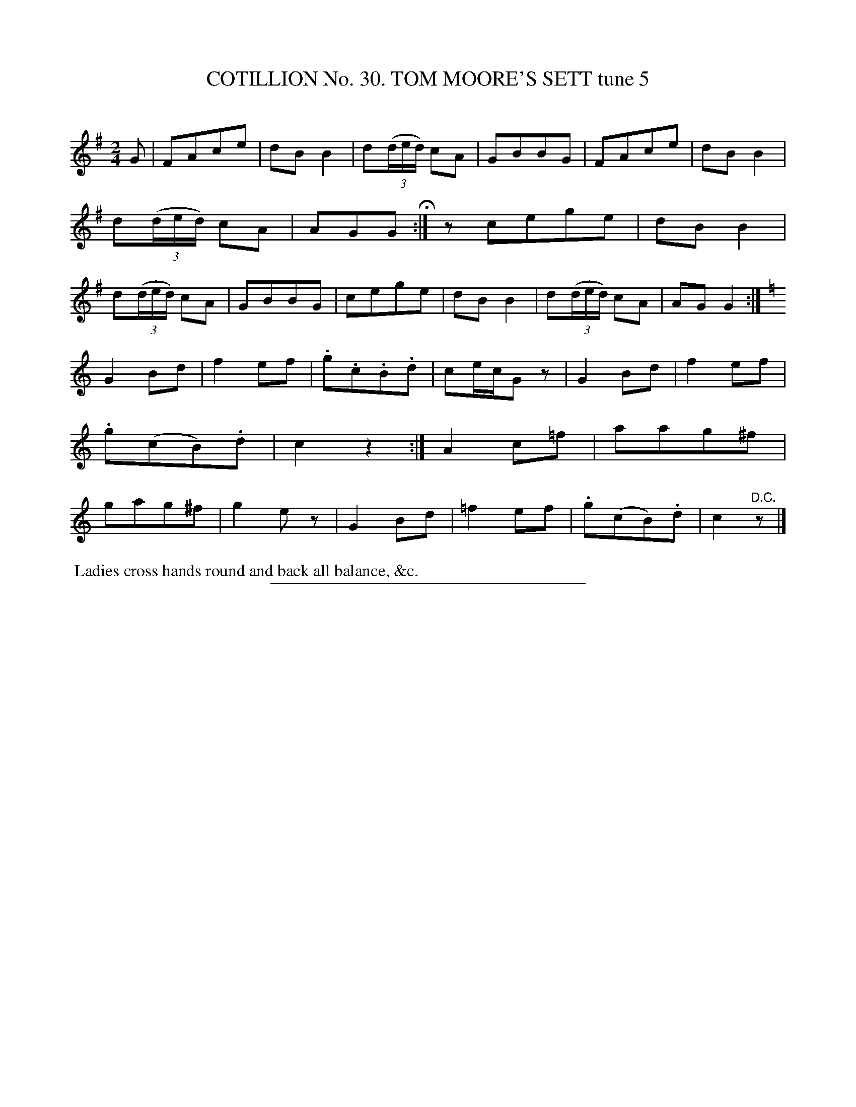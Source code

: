X: 31433
T: COTILLION No. 30. TOM MOORE'S SETT tune 5
C:
%R: march, polka, reel
B: Elias Howe "The Musician's Companion" Part 3 1844 p.143 #3
S: http://imslp.org/wiki/The_Musician's_Companion_(Howe,_Elias)
Z: 2015 John Chambers <jc:trillian.mit.edu>
N: Incorrect rhythm between strains 1 & 2 fixed with added rest between them.
M: 2/4
L: 1/8
K: G
% - - - - - - - - - - - - - - - - - - - - - - - - - - - - -
G |\
FAce | dBB2 | d(3(d/e/d/) cA | GBBG |\
FAce | dBB2 | d(3(d/e/d/) cA | AGG H:| z \
cege | dBB2 | d(3(d/e/d/) cA | GBBG |\
cege | dBB2 | d(3(d/e/d/) cA | AGG2 :|
K: =f
[K:C]\
G2Bd | f2ef | .g.c.B.d | ce/c/Gz |\
G2Bd | f2ef | .g(cB).d | c2z2 :|\
A2c=f | aag^f | gag^f | g2ez |\
G2Bd | =f2ef | .g(cB).d | c2 "^D.C."z |]
% - - - - - - - - - - Dance description - - - - - - - - - -
%%begintext align
%% Ladies cross hands round and back all balance, &c.
%%endtext
% - - - - - - - - - - - - - - - - - - - - - - - - - - - - -
%%sep 1 1 300
